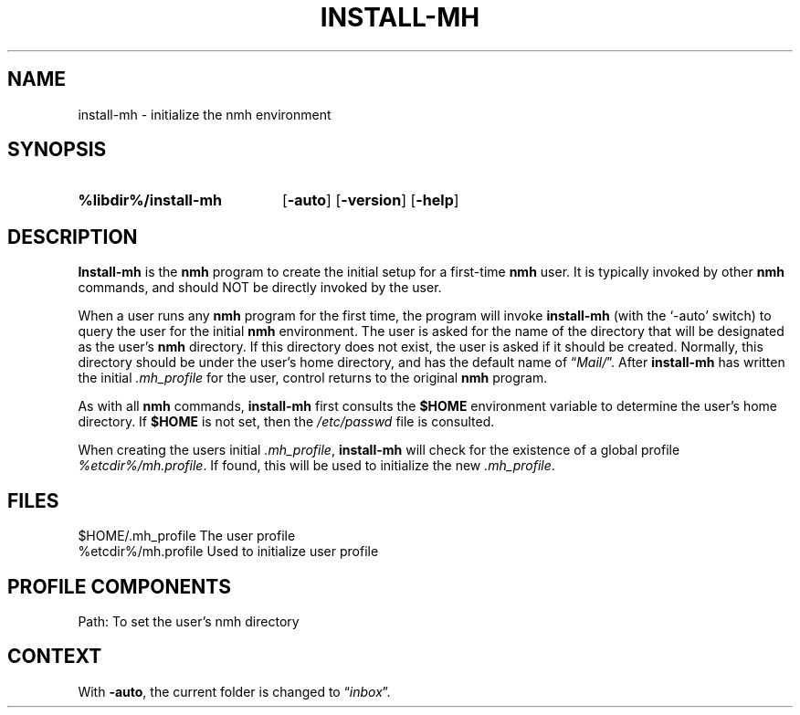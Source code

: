 .\"
.\" %nmhwarning%
.\" $Id$
.\"
.TH INSTALL-MH %manext8% "%nmhdate%" MH.6.8 [%nmhversion%]
.SH NAME
install-mh \- initialize the nmh environment
.SH SYNOPSIS
.HP 5
.na
.B %libdir%/install\-mh
.RB [ \-auto ]
.RB [ \-version ]
.RB [ \-help ]
.ad
.SH DESCRIPTION
.B Install\-mh
is the
.B nmh
program to create the initial setup
for a first\-time
.B nmh
user.  It is typically invoked by other
.B nmh
commands, and should NOT be directly invoked by the user.
.PP
When a user runs any
.B nmh
program for the first time, the program will invoke
.B install\-mh
(with the `\-auto' switch) to query the user for the initial
.B nmh
environment.  The user is asked
for the name of the directory that will be designated as the user's
.B nmh
directory.  If this directory does not exist, the user is
asked if it should be created.  Normally, this directory should be
under the user's home directory, and has the default name of
.RI \*(lq Mail/ \*(rq.
After
.B install\-mh
has written the initial
.I \&.mh\(ruprofile
for the user, control returns to the original
.B nmh
program.
.PP
As with all
.B nmh
commands,
.B install\-mh
first consults the
.B $HOME
environment variable to determine the user's home directory.
If
.B $HOME
is not set, then the
.I /etc/passwd
file is consulted.
.PP
When creating the users initial
.IR \&.mh\(ruprofile ,
.B install\-mh
will check for the existence of a global profile
.IR %etcdir%/mh.profile .
If found, this will be used to initialize the new
.IR \&.mh\(ruprofile .

.SH FILES
.fc ^ ~
.nf
.ta \w'/usr/local/nmh/etc/ExtraBigFileName  'u
^$HOME/\&.mh\(ruprofile~^The user profile
^%etcdir%/mh.profile~^Used to initialize user profile
.fi

.SH "PROFILE COMPONENTS"
.fc ^ ~
.nf
.ta 2.4i
.ta \w'ExtraBigProfileName  'u
^Path:~^To set the user's nmh directory
.fi

.SH CONTEXT
With
.BR \-auto ,
the current folder is changed to
.RI \*(lq inbox \*(rq.
